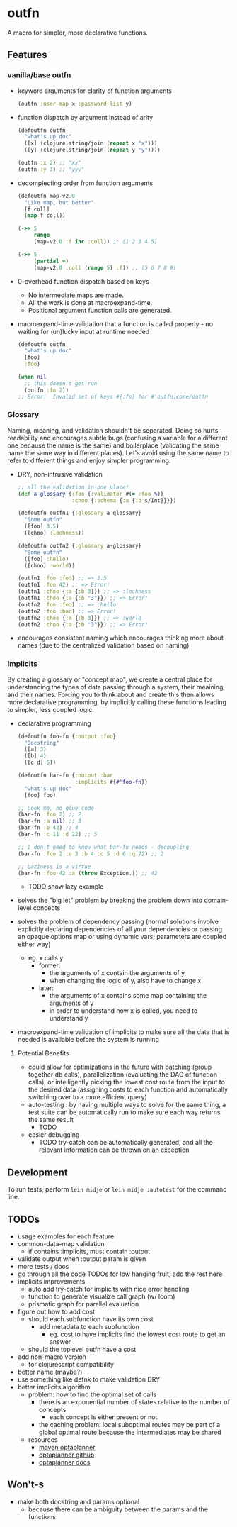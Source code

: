 * outfn
A macro for simpler, more declarative functions.
** Features
*** vanilla/base outfn
- keyword arguments for clarity of function arguments
  #+BEGIN_SRC clojure
    (outfn :user-map x :password-list y)
  #+END_SRC
- function dispatch by argument instead of arity
  #+BEGIN_SRC clojure
    (defoutfn outfn
      "what's up doc"
      ([x] (clojure.string/join (repeat x "x")))
      ([y] (clojure.string/join (repeat y "y"))))

    (outfn :x 2) ;; "xx"
    (outfn :y 3) ;; "yyy"
  #+END_SRC
- decomplecting order from function arguments
  #+BEGIN_SRC clojure
    (defoutfn map-v2.0
      "Like map, but better"
      [f coll]
      (map f coll))

    (->> 5
         range
         (map-v2.0 :f inc :coll)) ;; (1 2 3 4 5)

    (->> 5
         (partial +)
         (map-v2.0 :coll (range 5) :f)) ;; (5 6 7 8 9)
  #+END_SRC
- 0-overhead function dispatch based on keys
  - No intermediate maps are made.
  - All the work is done at macroexpand-time.
  - Positional argument function calls are generated.
- macroexpand-time validation that a function is called properly - no waiting for (un)lucky input at runtime needed
  #+BEGIN_SRC clojure
    (defoutfn outfn
      "what's up doc"
      [foo]
      :foo)

    (when nil
      ;; this doesn't get run
      (outfn :fo 2))
    ;; Error!  Invalid set of keys #{:fo} for #'outfn.core/outfn
  #+END_SRC
*** Glossary
Naming, meaning, and validation shouldn't be separated. Doing so hurts readability and encourages subtle bugs (confusing a variable for a different one because the name is the same) and boilerplace (validating the same name the same way in different places). Let's avoid using the same name to refer to different things and enjoy simpler programming.

- DRY, non-intrusive validation
  #+BEGIN_SRC clojure
    ;; all the validation in one place!
    (def a-glossary {:foo {:validator #(= :foo %)}
                     :choo {:schema {:a {:b s/Int}}}})

    (defoutfn outfn1 {:glossary a-glossary}
      "Some outfn"
      ([foo] 3.5)
      ([choo] :lochness))

    (defoutfn outfn2 {:glossary a-glossary}
      "Some outfn"
      ([foo] :hello)
      ([choo] :world))

    (outfn1 :foo :foo) ;; => 3.5
    (outfn1 :foo 42) ;; => Error!
    (outfn1 :choo {:a {:b 3}}) ;; => :lochness
    (outfn1 :choo {:a {:b "3"}}) ;; => Error!
    (outfn2 :foo :foo) ;; => :hello
    (outfn2 :foo :bar) ;; => Error!
    (outfn2 :choo {:a {:b 3}}) ;; => :world
    (outfn2 :choo {:a {:b "3"}}) ;; => Error!
  #+END_SRC
- encourages consistent naming which encourages thinking more about names (due to the centralized validation based on naming)
*** Implicits
By creating a glossary or "concept map", we create a central place for understanding the types of data passing through a system, their meaining, and their names. Forcing you to think about and create this then allows more declarative programming, by implicitly calling these functions leading to simpler, less coupled logic.

- declarative programming
  #+BEGIN_SRC clojure
    (defoutfn foo-fn {:output :foo}
      "Docstring"
      ([a] 3)
      ([b] 4)
      ([c d] 5))

    (defoutfn bar-fn {:output :bar
                      :implicits #{#'foo-fn}}
      "what's up doc"
      [foo] foo)

    ;; Look ma, no glue code
    (bar-fn :foo 2) ;; 2
    (bar-fn :a nil) ;; 3
    (bar-fn :b 42) ;; 4
    (bar-fn :c 11 :d 22) ;; 5

    ;; I don't need to know what bar-fn needs - decoupling
    (bar-fn :foo 2 :a 3 :b 4 :c 5 :d 6 :q 72) ;; 2

    ;; Laziness is a virtue
    (bar-fn :foo 42 :a (throw Exception.)) ;; 42
  #+END_SRC
  - TODO show lazy example
- solves the "big let" problem by breaking the problem down into domain-level concepts
- solves the problem of dependency passing (normal solutions involve explicitly declaring dependencies of all your dependencies or passing an opaque options map or using dynamic vars; parameters are coupled either way)
  - eg. x calls y
    - former:
      - the arguments of x contain the arguments of y
      - when changing the logic of y, also have to change x
    - later:
      - the arguments of x contains some map containing the arguments of y
      - in order to understand how x is called, you need to understand y
- macroexpand-time validation of implicits to make sure all the data that is needed is available before the system is running
**** Potential Benefits
- could allow for optimizations in the future with batching (group together db calls), parallelization (evaluating the DAG of function calls), or intelligently picking the lowest cost route from the input to the desired data (assigning costs to each function and automatically switching over to a more efficient query)
- auto-testing : by having multiple ways to solve for the same thing, a test suite can be automatically run to make sure each way returns the same result
  - TODO
- easier debugging
  - TODO try-catch can be automatically generated, and all the relevant information can be thrown on an exception
** Development
To run tests, perform ~lein midje~ or ~lein midje :autotest~ for the command line.
** TODOs
- usage examples for each feature
- common-data-map validation
  - if contains :implicits, must contain :output
- validate output when :output param is given
- more tests / docs
- go through all the code TODOs for low hanging fruit, add the rest here
- implicits improvements
  - auto add try-catch for implicits with nice error handling
  - function to generate visualize call graph (w/ loom)
  - prismatic graph for parallel evaluation
- figure out how to add cost
  - should each subfunction have its own cost
    - add metadata to each subfunction
      - eg. cost to have implicits find the lowest cost route to get an answer
  - should the toplevel outfn have a cost
- add non-macro version
  - for clojurescript compatibility
- better name (maybe?)
- use something like defnk to make validation DRY
- better implicits algorithm
  - problem: how to find the optimal set of calls
    - there is an exponential number of states relative to the number of concepts
      - each concept is either present or not
    - the caching problem: local suboptimal routes may be part of a global optimal route because the intermediates may be shared
  - resources
    - [[http://mvnrepository.com/artifact/org.optaplanner][maven optaplanner]]
    - [[https://github.com/droolsjbpm/optaplanner][optaplanner github]]
    - [[http://www.optaplanner.org/learn/documentation.html][optaplanner docs]]
** Won't-s
- make both docstring and params optional
  - because there can be ambiguity between the params and the functions
